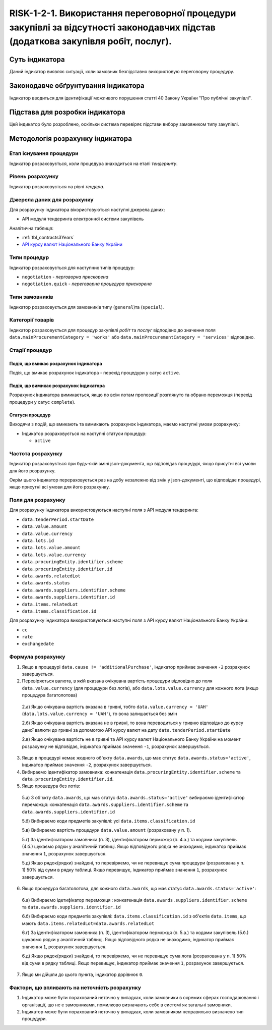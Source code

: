 ﻿#####################################################################################
RISK-1-2-1. Використання переговорної процедури закупівлі за відсутності законодавчих підстав (додаткова закупівля робіт, послуг).
#####################################################################################

***************
Суть індикатора
***************

Даний індикатор виявляє ситуації, коли замовник безпідставно використовую переговорну процедуру.

************************************
Законодавче обґрунтування індикатора
************************************

Індикатор вводиться для ідентифікації можливого порушення статті 40 Закону України "Про публічні закупівлі".

********************************
Підстава для розробки індикатора
********************************

Цей індикатор було розроблено, оскільки система перевіряє підстави вибору замовником типу закупівлі.

*********************************
Методологія розрахунку індикатора
*********************************

Етап існування процедури
========================
Індикатор розраховується, коли процедура знаходиться на етапі *тендерингу*.

Рівень розрахунку
=================
Індикатор розраховується на рівні *тендера*.

Джерела даних для розрахунку
============================

Для розрахунку індикатора вікористовуються наступні джерела даних:

- API модуля тендеринга електронної системи закупівель

Аналітична таблиця:

- :ref:`tbl_contracts3Years`

- `API курсу валют Національного Банку України <https://bank.gov.ua/control/uk/publish/article?art_id=38441973#exchange>`_


Типи процедур
=============

Індикатор розраховується для наступних типів процедур:

- ``negotiation`` - *перговорна прискорена*

- ``negotiation.quick`` - *переговорна процедура прискорена*

Типи замовників
===============

Індикатор розраховується для замовників типу (``general``)та (``special``).


Категорії товарів
=================

Індикатор розраховується для процедур закупівлі *робіт* та *послуг* відподівно до значення поля ``data.mainProcurementCategory = 'works'`` або ``data.mainProcurementCategory = 'services'`` відповідно.


Стадії процедур
===============

Подія, що вмикає розрахунок індикатора
--------------------------------------

Подія, що вмикає розрахунок індикатора - перехід процедури у сатус ``active``.

Подія, що вимикає розрахунок індикатора
---------------------------------------

Розрахунок індикатора вимикається, якщо по всім лотам пропозиції розглянуто та обрано переможця (перехід процедури у сатус ``complete``).

Статуси процедур
----------------

Виходячи з подій, що вмикають та вимикають розрахунок індикатора, маємо наступні умови розрахунку:

- Індикатор розраховується на наступні статуси процедур:
  
  - ``active``

Частота розрахунку
==================

Індикатор розраховується при будь-якій зміні json-документа, що відповідає процедурі, якщо присутні всі умови для його розрахунку.

Окрім цього індикатор перераховується раз на добу незалежно від змін у json-документі, що відповідає процедурі, якщо присутні всі умови для його розрахунку.


Поля для розрахунку
===================

Для розрахунку індикатора використовуються наступні поля з API модуля тендеринга:

- ``data.tenderPeriod.startDate``
- ``data.value.amount``
- ``data.value.currency``
- ``data.lots.id``
- ``data.lots.value.amount``
- ``data.lots.value.currency``
- ``data.procuringEntity.identifier.scheme``
- ``data.procuringEntity.identifier.id``
- ``data.awards.relatedLot``
- ``data.awards.status``
- ``data.awards.suppliers.identifier.scheme``
- ``data.awards.suppliers.identifier.id``
- ``data.items.relatedLot``
- ``data.items.classification.id``

Для розрахунку індикатора використовуються наступні поля з API курсу валют Національного Банку України:

- ``cc``
- ``rate``
- ``exchangedate``

Формула розрахунку
==================

1. Якщо в процедурі ``data.cause != 'additionalPurchase'``, індикатор приймає значення ``-2`` розрахунок завершується.

2. Перевіряється валюта, в якій вказана очікувана вартість процедури відповідно до поля ``data.value.currency`` (для процедури без лотів), або ``data.lots.value.currency`` для кожного лота (якщо процедура багатолотова)

  2.а) Якщо очікувана вартість вказана в гривні, тобто ``data.value.currency = 'UAH'`` (``data.lots.value.currency = 'UAH'``), то вона залишається без змін

  2.б) Якщо очікувана вартість вказана не в гривні, то вона переводиться у гривню відповідно до курсу даної валюти до гривні за допомогою API курсу валют на дату ``data.tenderPeriod.startDate``
  
  2.в) Якщо очікувана вартість не в гривні та API курсу валют Національного Банку України на момент розрахунку не відповідає, індикатор приймає значення ``-1``, розрахунок завершується.
  
3. Якщо в процедурі немає жодного об'єкту ``data.awards``, що має статус ``data.awards.status='active'``, індикатор приймає значення ``-2``, розрахунок завершується.

4. Вибираємо ідентифікатор замовника: конкатенація ``data.procuringEntity.identifier.scheme`` та ``data.procuringEntity.identifier.id``.

5. Якщо процедура без лотів:

  5.а) З об'єкту ``data.awards``, що має статус ``data.awards.status='active'`` вибираємо ідентифікатор переможця: конкатенація ``data.awards.suppliers.identifier.scheme`` та ``data.awards.suppliers.identifier.id``
  
  5.б) Вибираємо коди предметів закупівлі: усі ``data.items.classification.id``
  
  5.в) Вибираємо вартість процедури ``data.value.amount`` (розраховану у п. 1).
  
  5.г) За ідентифікатором замовника (п. 3), ідентифікатором перможця (п. 4.а.) та кодами закупівель (4.б.) шукаємо рядки у аналітичній таблиці. Якщо відповідного рядка не знаходимо, індикатор приймає значення ``1``, розрахунок завершується.
  
  5.д) Якщо рядок(рядки) знайдені, то перевіряємо, чи не перевищує сума процедури (розрахована у п. 1) 50% від суми в рядку таблиці. Якщо перевищує, індикатор приймає значення ``1``, розрахунок завершується. 
  
6. Якщо процедура багатолотова, для кожного ``data.awards``, що має статус ``data.awards.status='active'``:

  6.а) Вибираємо ідетифікатор переможця : конкатенація ``data.awards.suppliers.identifier.scheme`` та ``data.awards.suppliers.identifier.id``
  
  6.б) Вибираємо коди предметів закупівлі: ``data.items.classification.id`` з об'єктів ``data.items``, що мають ``data.items.relatedLot=data.awards.relatedLot``
  
  6.г) За ідентифікатором замовника (п. 3), ідентифікатором перможця (п. 5.а.) та кодами закупівель (5.б.) шукаємо рядки у аналітичній таблиці. Якщо відповідного рядка не знаходимо, індикатор приймає значення ``1``, розрахунок завершується.
  
  6.д) Якщо рядок(рядки) знайдені, то перевіряємо, чи не перевищує сума лота (розрахована у п. 1) 50% від суми в рядку таблиці. Якщо перевищує, індикатор приймає значення ``1``, розрахунок завершується.

7. Якщо ми дійшли до цього пункта, індикатор дорівнює ``0``.

Фактори, що впливають на неточність розрахунку
==============================================

1. Індикатор може бути порахований неточно у випадках, коли замовники в окремих сферах господарювання і організації, що не є замовниками, помилково визначають себе в системі як загальні замовники.

2. Індикатор може бути порахований неточно у випадках, коли замовником неправильно визначено тип процедури.


